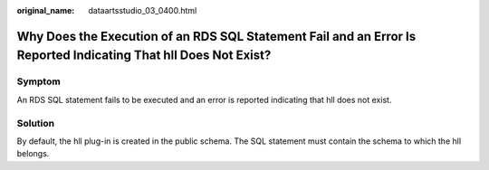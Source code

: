 :original_name: dataartsstudio_03_0400.html

.. _dataartsstudio_03_0400:

Why Does the Execution of an RDS SQL Statement Fail and an Error Is Reported Indicating That hll Does Not Exist?
================================================================================================================

Symptom
-------

An RDS SQL statement fails to be executed and an error is reported indicating that hll does not exist.

Solution
--------

By default, the hll plug-in is created in the public schema. The SQL statement must contain the schema to which the hll belongs.
